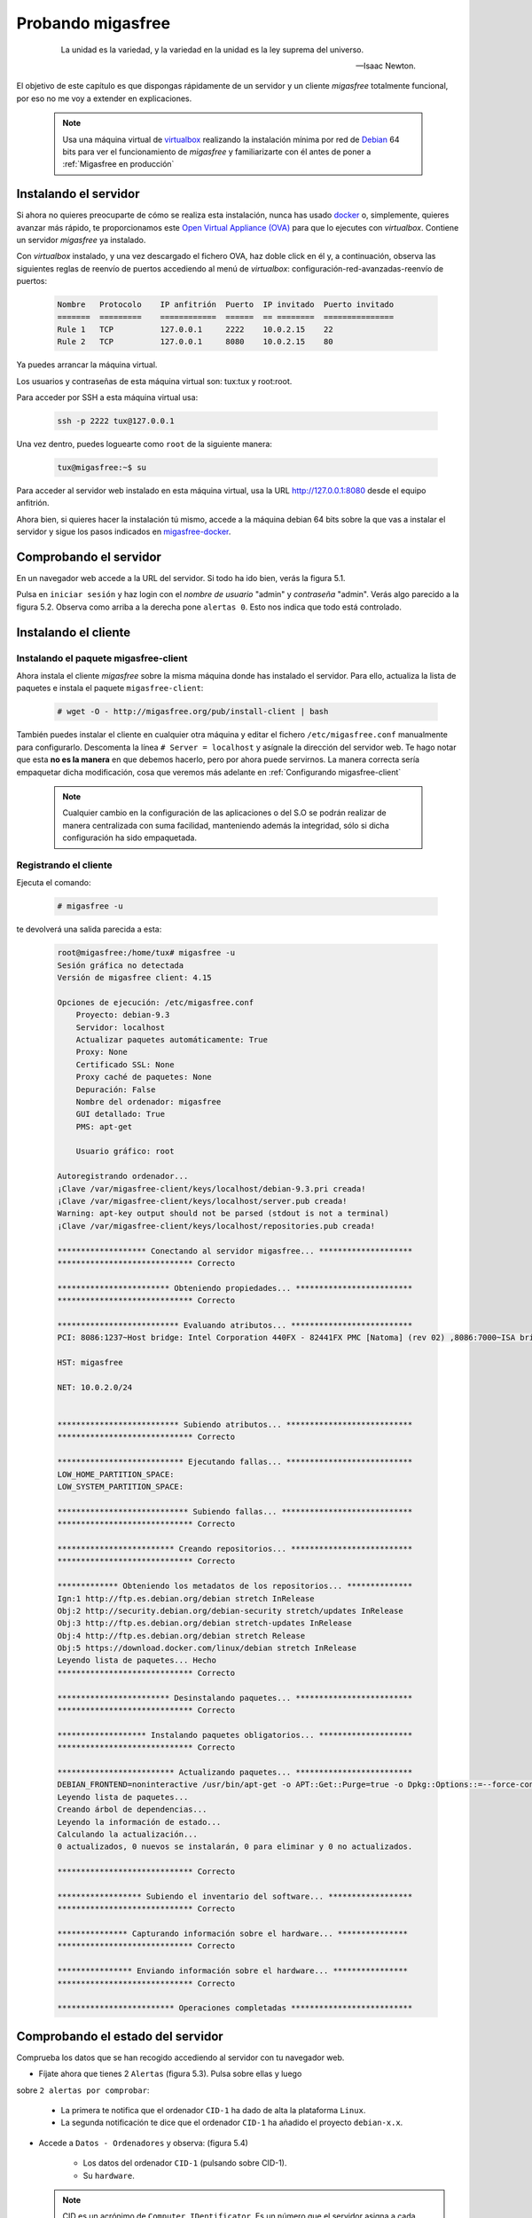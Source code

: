 ==================
Probando migasfree
==================

 .. epigraph::

   La unidad es la variedad, y la variedad en la unidad es la ley
   suprema del universo.

   -- Isaac Newton.

El objetivo de este capítulo es que dispongas rápidamente de un servidor
y un cliente *migasfree* totalmente funcional, por eso no me voy a extender
en explicaciones.

   .. note::

      Usa una máquina virtual de virtualbox__ realizando la instalación
      mínima por red de Debian__ 64 bits para ver el funcionamiento de *migasfree*
      y familiarizarte con él antes de poner a :ref:`Migasfree en producción`

__ https://www.virtualbox.org/

__ http://www.debian.org/


Instalando el servidor
======================

Si ahora no quieres preocuparte de cómo se realiza esta instalación, nunca has
usado docker__ o, simplemente, quieres avanzar más rápido, te proporcionamos este
`Open Virtual Appliance (OVA)`__ para que lo ejecutes con *virtualbox*. Contiene
un servidor *migasfree* ya instalado.

__ https://www.docker.com/
__ https://drive.google.com/open?id=1zmaCjOc8Jp6zK6vk8XPw5nDdOcWmRoK4

Con *virtualbox* instalado, y una vez descargado el fichero OVA, haz doble click en él y, a
continuación, observa las siguientes reglas de reenvío de puertos accediendo al
menú de *virtualbox*: configuración-red-avanzadas-reenvío de puertos:

  .. code-block:: none

    Nombre   Protocolo    IP anfitrión  Puerto  IP invitado  Puerto invitado
    =======  =========    ============  ======  == ========  ===============
    Rule 1   TCP          127.0.0.1     2222    10.0.2.15    22
    Rule 2   TCP          127.0.0.1     8080    10.0.2.15    80

Ya puedes arrancar la máquina virtual.

Los usuarios y contraseñas de esta máquina virtual son: tux:tux y root:root.

Para acceder por SSH a esta máquina virtual usa:

  .. code-block:: none

    ssh -p 2222 tux@127.0.0.1

Una vez dentro, puedes loguearte como ``root`` de la siguiente manera:

  .. code-block:: none

    tux@migasfree:~$ su

Para acceder al servidor web instalado en esta máquina virtual, usa la URL
http://127.0.0.1:8080 desde el equipo anfitrión.

Ahora bien, si quieres hacer la instalación tú mismo, accede a la
máquina debian 64 bits sobre la que vas a instalar el servidor y sigue los
pasos indicados en migasfree-docker__.

__ https://github.com/migasfree/migasfree-docker


Comprobando el servidor
=======================

En un navegador web accede a la URL del servidor. Si todo ha
ido bien, verás la figura 5.1.

.. only:: not latex

   .. figure:: graphics/chapter05/login.png
      :scale: 50
      :alt: Acceso al servidor migasfree.

      figura 5.1. Acceso al servidor migasfree.

.. only:: latex

   .. figure:: graphics/chapter05/login.png
      :scale: 100
      :alt: Acceso al servidor migasfree.

      Acceso al servidor migasfree.

Pulsa en ``iniciar sesión`` y haz login con el *nombre de usuario* "admin" y
*contraseña* "admin". Verás algo parecido a la figura 5.2. Observa como arriba a la
derecha pone ``alertas 0``. Esto nos indica que todo está controlado.

.. only:: not latex

   .. figure:: graphics/chapter05/status.png
      :scale: 50
      :alt: Estado del servidor con 0 alertas.

      figura 5.2. Estado del servidor con 0 alertas.

.. only:: latex

   .. figure:: graphics/chapter05/status.png
      :scale: 100
      :alt: Estado del servidor con 0 alertas.

      Estado del servidor con 0 alertas.


Instalando el cliente
=====================

Instalando el paquete migasfree-client
--------------------------------------

Ahora instala el cliente *migasfree* sobre la misma máquina donde has
instalado el servidor. Para ello, actualiza la lista de paquetes e
instala el paquete ``migasfree-client``:

  .. code-block:: none

    # wget -O - http://migasfree.org/pub/install-client | bash


También puedes instalar el cliente en cualquier otra máquina y editar el fichero
``/etc/migasfree.conf`` manualmente para configurarlo. Descomenta la línea
``# Server = localhost`` y asígnale la dirección del servidor web. Te hago notar que
esta **no es la manera** en que debemos hacerlo, pero por ahora puede servirnos.
La manera correcta sería empaquetar dicha modificación, cosa que veremos más
adelante en :ref:`Configurando migasfree-client`

   .. note::

      Cualquier cambio en la configuración de las aplicaciones o del S.O se
      podrán realizar de manera centralizada con suma facilidad, manteniendo
      además la integridad, sólo si dicha configuración ha sido empaquetada.

Registrando el cliente
----------------------

Ejecuta el comando:

  .. code-block:: none

    # migasfree -u

te devolverá una salida parecida a esta:

  .. code-block:: none

    root@migasfree:/home/tux# migasfree -u
    Sesión gráfica no detectada
    Versión de migasfree client: 4.15

    Opciones de ejecución: /etc/migasfree.conf
        Proyecto: debian-9.3
        Servidor: localhost
        Actualizar paquetes automáticamente: True
        Proxy: None
        Certificado SSL: None
        Proxy caché de paquetes: None
        Depuración: False
        Nombre del ordenador: migasfree
        GUI detallado: True
        PMS: apt-get

        Usuario gráfico: root

    Autoregistrando ordenador...
    ¡Clave /var/migasfree-client/keys/localhost/debian-9.3.pri creada!
    ¡Clave /var/migasfree-client/keys/localhost/server.pub creada!
    Warning: apt-key output should not be parsed (stdout is not a terminal)
    ¡Clave /var/migasfree-client/keys/localhost/repositories.pub creada!

    ******************* Conectando al servidor migasfree... ********************
    ***************************** Correcto

    ************************ Obteniendo propiedades... *************************
    ***************************** Correcto

    ************************** Evaluando atributos... **************************
    PCI: 8086:1237~Host bridge: Intel Corporation 440FX - 82441FX PMC [Natoma] (rev 02) ,8086:7000~ISA bridge: Intel Corporation 82371SB PIIX3 ISA [Natoma/Triton II] ,8086:7111~IDE interface: Intel Corporation 82371AB/EB/MB PIIX4 IDE (rev 01) ,80ee:beef~VGA compatible controller: InnoTek Systemberatung GmbH VirtualBox Graphics Adapter ,8086:100e~Ethernet controller: Intel Corporation 82540EM Gigabit Ethernet Controller (rev 02) ,80ee:cafe~System peripheral: InnoTek Systemberatung GmbH VirtualBox Guest Service ,106b:003f~USB controller: Apple Inc. KeyLargo/Intrepid USB ,8086:7113~Bridge: Intel Corporation 82371AB/EB/MB PIIX4 ACPI (rev 08) ,8086:2829~SATA controller: Intel Corporation 82801HM/HEM (ICH8M/ICH8M-E) SATA Controller [AHCI mode] (rev 02) ,

    HST: migasfree

    NET: 10.0.2.0/24


    ************************** Subiendo atributos... ***************************
    ***************************** Correcto

    *************************** Ejecutando fallas... ***************************
    LOW_HOME_PARTITION_SPACE:
    LOW_SYSTEM_PARTITION_SPACE:

    **************************** Subiendo fallas... ****************************
    ***************************** Correcto

    ************************* Creando repositorios... **************************
    ***************************** Correcto

    ************* Obteniendo los metadatos de los repositorios... **************
    Ign:1 http://ftp.es.debian.org/debian stretch InRelease
    Obj:2 http://security.debian.org/debian-security stretch/updates InRelease
    Obj:3 http://ftp.es.debian.org/debian stretch-updates InRelease
    Obj:4 http://ftp.es.debian.org/debian stretch Release
    Obj:5 https://download.docker.com/linux/debian stretch InRelease
    Leyendo lista de paquetes... Hecho
    ***************************** Correcto

    ************************ Desinstalando paquetes... *************************
    ***************************** Correcto

    ******************* Instalando paquetes obligatorios... ********************
    ***************************** Correcto

    ************************* Actualizando paquetes... *************************
    DEBIAN_FRONTEND=noninteractive /usr/bin/apt-get -o APT::Get::Purge=true -o Dpkg::Options::=--force-confdef -o Dpkg::Options::=--force-confold -o Debug::pkgProblemResolver=1 --assume-yes --force-yes --allow-unauthenticated --auto-remove dist-upgrade
    Leyendo lista de paquetes...
    Creando árbol de dependencias...
    Leyendo la información de estado...
    Calculando la actualización...
    0 actualizados, 0 nuevos se instalarán, 0 para eliminar y 0 no actualizados.

    ***************************** Correcto

    ****************** Subiendo el inventario del software... ******************
    ***************************** Correcto

    *************** Capturando información sobre el hardware... ***************
    ***************************** Correcto

    **************** Enviando información sobre el hardware... ****************
    ***************************** Correcto

    ************************* Operaciones completadas **************************



Comprobando el estado del servidor
==================================

Comprueba los datos que se han recogido accediendo al servidor con tu
navegador web.

* Fíjate ahora que tienes 2 ``Alertas`` (figura 5.3). Pulsa sobre ellas y luego
sobre ``2 alertas por comprobar``:

    * La primera te notifica que el ordenador ``CID-1`` ha dado de alta la
      plataforma ``Linux``.

    * La segunda notificación te dice que el ordenador ``CID-1`` ha añadido
      el proyecto ``debian-x.x``.

    .. only:: not latex

       .. figure:: graphics/chapter05/notifications.png
          :scale: 50
          :alt: Notificaciones.

          figura 5.3. Notificaciones.

    .. only:: latex

       .. figure:: graphics/chapter05/notifications.png
          :scale: 100
          :alt: Notificaciones.

          Notificaciones.


* Accede a ``Datos - Ordenadores`` y observa: (figura 5.4)

    * Los datos del ordenador ``CID-1`` (pulsando sobre CID-1).

    * Su ``hardware``.

    .. only:: not latex

       .. figure:: graphics/chapter05/computers.png
          :scale: 50
          :alt: Ordenadores

          figura 5.4. Ordenadores.

    .. only:: latex

       .. figure:: graphics/chapter05/computers.png
          :scale: 100
          :alt: Ordenadores.

          Ordenadores.

  .. note::

      CID es un acrónimo de ``Computer IDentificator``. Es un número que el
      servidor asigna a cada ordenador para identificarlo. Es imposible tener dos
      ordenadores con el mismo CID.

  .. note::

      El símbolo que aparece a la izquierda del CID (el corazón) indica el
      ``estado`` en el que encuentra el ordenador.

¡Enhorabuena! Has instalado un servidor migasfree y has registrado en él
tu primer ordenador.


Desplegando software
====================

Y ahora, para ir abriendo boca, vamos a instalar y eliminar aplicaciones
de manera centralizada usando el servidor *migasfree*.

Supón que quieres sustituir ``nano`` por ``vim`` en todos los equipos de tu
organización.

Accede a ``Liberación - Despliegues`` y pulsa en en símbolo ``+`` para añadir un
despliegue.

  .. note::

      Sitúa el cursor sobre los iconos del formulario de despliegue para
      identificar cada campo.


Introduce los siguientes datos:

    * ``Nombre``: sustituir nano por vim

    * ``proyecto``: (el que corresponda)

    * ``paquetes a instalar``: vim

    * ``paquetes a desinstalar``: nano

    * ``atributos incluidos``: ALL SYSTEMS

Graba el despliegue.

Ahora ``sincroniza`` el equipo cliente con el servidor *migasfree*:

  .. code-block:: none

    # migasfree -u

Puedes comprobar en la salida estándar del cliente migasfree que se ha
configurado el repositorio ``sustituir-nano-por-vim`` y que se ha instalado el
paquete ``vim`` y desinstalado ``nano``.

  .. code-block:: none

    ************* Obteniendo los metadatos de los repositorios... **************
    Obj http://localhost sustituir-nano-por-vim InRelease
    Des:1 http://localhost sustituir-nano-por-vim/PKGS amd64 Packages [29 B]

    ...
    ************************ Desinstalando paquetes... *************************
    Los siguientes paquetes se ELIMINARÁN:
      nano*
    ***************************** Correcto

    ******************* Instalando paquetes obligatorios... ********************
    Se instalarán los siguientes paquetes NUEVOS:
      vim
    ***************************** Correcto

  .. note::

      En el despliegue que acabamos de hacer sólo hemos dado la orden de
      instalar y desinstalar paquetes, pero además se ha creado un repositorio de
      paquetes ``vacío``. En los siguientes capítulos aprenderás a subir tus propios
      paquetes al servidor e introducirlos en los despliegues, pero vayamos
      despacito, suave, suavecito.

Al poner el atributo ``SET-ALL SYSTEMS`` estamos indicando que se
aplique este despliegue a todos los ordenadores. Podríamos haber incluido otros
atributos como ``CID-1``, ``NET-10.0.2.0/24``, o una lista de ellos. Sólo se
aplicará este despliegue a los ordenadores que tengan algún atributo coincidente
con los atributos incluidos en el despliegue.

Observa que también puedes excluir ordenadores. El servidor sigue la siguiente
lógica: primero comprueba los ordenadores incluidos y después excluye los
ordenadores que tenga algún atributo que coincida con los atributos excluidos del
despliegue.

  .. note::

      Ahora cada vez que un ordenador se sincroniza con el servidor
      (y se le aplica este despliegue), se instala ``vim`` y desinstala ``nano``
      si es necesario.

  .. note::

    Si ahora queremos instalar ``vim`` y ``emacs`` en todos los ordenadores,
    pon sus nombres en ``paquetes a instalar`` y deja en blanco
    ``paquetes a desinstalar``:

    * ``paquetes a instalar``: vim emacs

    * ``paquetes a desinstalar``:

Conforme los equipos se vayan sincronizando, se producirán los cambios.

Aprenderás más sobre los despliegues en el capítulo dedicado a
:ref:`La Liberación`.

¡Enhorabuena de nuevo! Ya sabes como instalar/desinstalar software de manera
centralizada a un conjunto de ordenadores. No está nada mal para empezar,
¿no crees?

En el siguiente capítulo vas a aprender a hacer el cambio de
configuración software al estilo *migasfree*.
